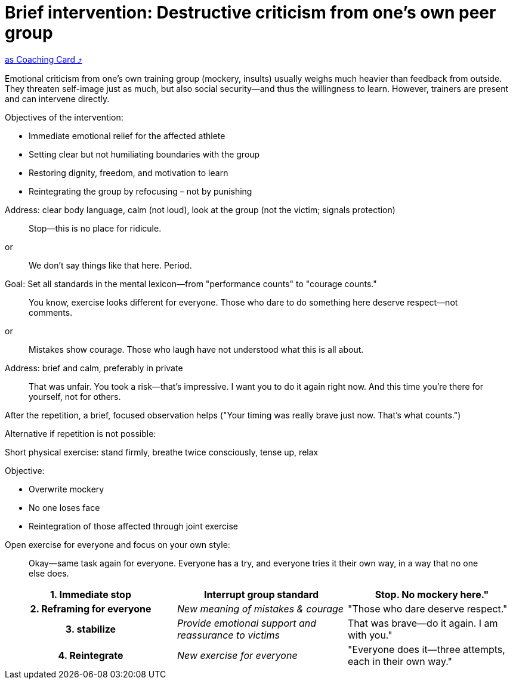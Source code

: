 = Brief intervention: Destructive criticism from one's own peer group
:keywords: exercise
:uebung-group: Training Cards

ifndef::ownpage[]

xref:page$practices/mental-aspects/destructive-criticism/cards/brief-intervention-own-peer-group.adoc[as Coaching Card ⤴]

endif::[]

Emotional criticism from one's own training group (mockery, insults) usually weighs much heavier than feedback from outside. They threaten self-image just as much, but also social security—and thus the willingness to learn. However, trainers are present and can intervene directly.

Objectives of the intervention:

* Immediate emotional relief for the affected athlete
* Setting clear but not humiliating boundaries with the group
* Restoring dignity, freedom, and motivation to learn
* Reintegrating the group by refocusing – not by punishing

Address: clear body language, calm (not loud), look at the group (not the victim; signals protection)

[quote]
____
Stop—this is no place for ridicule.
____

or

[quote]
____
We don't say things like that here. Period.
____

Goal: Set all standards in the mental lexicon—from "performance counts" to "courage counts."

[quote]
____
You know, exercise looks different for everyone. Those who dare to do something here deserve respect—not comments.
____

or

[quote]
____
Mistakes show courage. Those who laugh have not understood what this is all about.
____

Address: brief and calm, preferably in private

[quote]
____
That was unfair. You took a risk—that's impressive. I want you to do it again right now. And this time you're there for yourself, not for others.
____

After the repetition, a brief, focused observation helps ("Your timing was really brave just now. That's what counts.")

Alternative if repetition is not possible:

Short physical exercise: stand firmly, breathe twice consciously, tense up, relax

Objective:

* Overwrite mockery
* No one loses face
* Reintegration of those affected through joint exercise

Open exercise for everyone and focus on your own style:

[quote]
____
Okay—same task again for everyone. Everyone has a try, and everyone tries it their own way, in a way that no one else does.
____

[cols="h,e,"]
|===
|1. Immediate stop |Interrupt group standard |Stop. No mockery here."

|2. Reframing for everyone |New meaning of mistakes & courage |"Those who dare deserve respect."

|3. stabilize |Provide emotional support and reassurance to victims |That was brave—do it again. I am with you."

|4. Reintegrate |New exercise for everyone |"Everyone does it—three attempts, each in their own way."
|===
